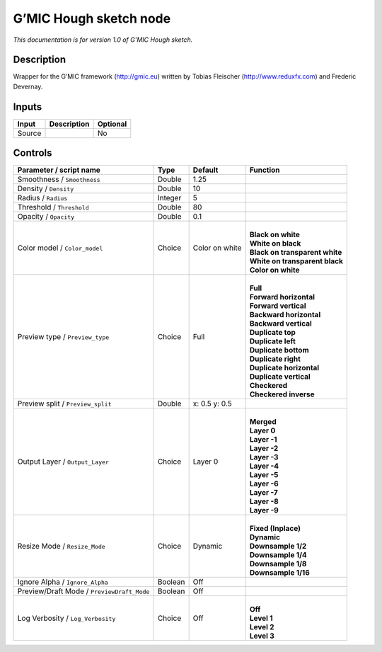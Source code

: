 .. _eu.gmic.Houghsketch:

G’MIC Hough sketch node
=======================

*This documentation is for version 1.0 of G’MIC Hough sketch.*

Description
-----------

Wrapper for the G’MIC framework (http://gmic.eu) written by Tobias Fleischer (http://www.reduxfx.com) and Frederic Devernay.

Inputs
------

+--------+-------------+----------+
| Input  | Description | Optional |
+========+=============+==========+
| Source |             | No       |
+--------+-------------+----------+

Controls
--------

.. tabularcolumns:: |>{\raggedright}p{0.2\columnwidth}|>{\raggedright}p{0.06\columnwidth}|>{\raggedright}p{0.07\columnwidth}|p{0.63\columnwidth}|

.. cssclass:: longtable

+--------------------------------------------+---------+----------------+----------------------------------+
| Parameter / script name                    | Type    | Default        | Function                         |
+============================================+=========+================+==================================+
| Smoothness / ``Smoothness``                | Double  | 1.25           |                                  |
+--------------------------------------------+---------+----------------+----------------------------------+
| Density / ``Density``                      | Double  | 10             |                                  |
+--------------------------------------------+---------+----------------+----------------------------------+
| Radius / ``Radius``                        | Integer | 5              |                                  |
+--------------------------------------------+---------+----------------+----------------------------------+
| Threshold / ``Threshold``                  | Double  | 80             |                                  |
+--------------------------------------------+---------+----------------+----------------------------------+
| Opacity / ``Opacity``                      | Double  | 0.1            |                                  |
+--------------------------------------------+---------+----------------+----------------------------------+
| Color model / ``Color_model``              | Choice  | Color on white | |                                |
|                                            |         |                | | **Black on white**             |
|                                            |         |                | | **White on black**             |
|                                            |         |                | | **Black on transparent white** |
|                                            |         |                | | **White on transparent black** |
|                                            |         |                | | **Color on white**             |
+--------------------------------------------+---------+----------------+----------------------------------+
| Preview type / ``Preview_type``            | Choice  | Full           | |                                |
|                                            |         |                | | **Full**                       |
|                                            |         |                | | **Forward horizontal**         |
|                                            |         |                | | **Forward vertical**           |
|                                            |         |                | | **Backward horizontal**        |
|                                            |         |                | | **Backward vertical**          |
|                                            |         |                | | **Duplicate top**              |
|                                            |         |                | | **Duplicate left**             |
|                                            |         |                | | **Duplicate bottom**           |
|                                            |         |                | | **Duplicate right**            |
|                                            |         |                | | **Duplicate horizontal**       |
|                                            |         |                | | **Duplicate vertical**         |
|                                            |         |                | | **Checkered**                  |
|                                            |         |                | | **Checkered inverse**          |
+--------------------------------------------+---------+----------------+----------------------------------+
| Preview split / ``Preview_split``          | Double  | x: 0.5 y: 0.5  |                                  |
+--------------------------------------------+---------+----------------+----------------------------------+
| Output Layer / ``Output_Layer``            | Choice  | Layer 0        | |                                |
|                                            |         |                | | **Merged**                     |
|                                            |         |                | | **Layer 0**                    |
|                                            |         |                | | **Layer -1**                   |
|                                            |         |                | | **Layer -2**                   |
|                                            |         |                | | **Layer -3**                   |
|                                            |         |                | | **Layer -4**                   |
|                                            |         |                | | **Layer -5**                   |
|                                            |         |                | | **Layer -6**                   |
|                                            |         |                | | **Layer -7**                   |
|                                            |         |                | | **Layer -8**                   |
|                                            |         |                | | **Layer -9**                   |
+--------------------------------------------+---------+----------------+----------------------------------+
| Resize Mode / ``Resize_Mode``              | Choice  | Dynamic        | |                                |
|                                            |         |                | | **Fixed (Inplace)**            |
|                                            |         |                | | **Dynamic**                    |
|                                            |         |                | | **Downsample 1/2**             |
|                                            |         |                | | **Downsample 1/4**             |
|                                            |         |                | | **Downsample 1/8**             |
|                                            |         |                | | **Downsample 1/16**            |
+--------------------------------------------+---------+----------------+----------------------------------+
| Ignore Alpha / ``Ignore_Alpha``            | Boolean | Off            |                                  |
+--------------------------------------------+---------+----------------+----------------------------------+
| Preview/Draft Mode / ``PreviewDraft_Mode`` | Boolean | Off            |                                  |
+--------------------------------------------+---------+----------------+----------------------------------+
| Log Verbosity / ``Log_Verbosity``          | Choice  | Off            | |                                |
|                                            |         |                | | **Off**                        |
|                                            |         |                | | **Level 1**                    |
|                                            |         |                | | **Level 2**                    |
|                                            |         |                | | **Level 3**                    |
+--------------------------------------------+---------+----------------+----------------------------------+
